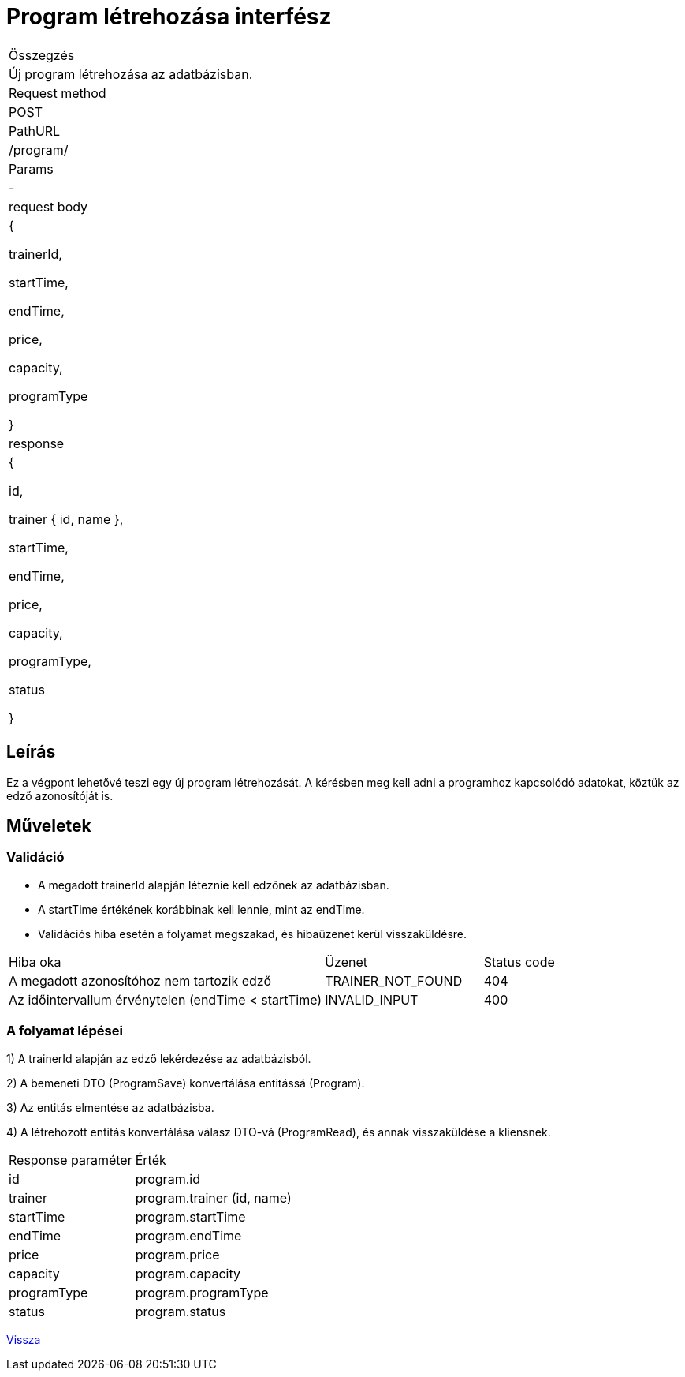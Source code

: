 = Program létrehozása interfész

[col="1h,3"]
|===

| Összegzés
| Új program létrehozása az adatbázisban.

| Request method
| POST

| PathURL
| /program/

| Params
| -

| request body
|
  {

    trainerId,

    startTime,

    endTime,

    price,

    capacity,

    programType

  }

| response
|
  {

    id,

    trainer {
      id,
      name
    },

    startTime,

    endTime,

    price,

    capacity,

    programType,

    status

  }

|===

== Leírás
Ez a végpont lehetővé teszi egy új program létrehozását. A kérésben meg kell adni a programhoz kapcsolódó adatokat, köztük az edző azonosítóját is.

== Műveletek

=== Validáció

- A megadott trainerId alapján léteznie kell edzőnek az adatbázisban.
- A startTime értékének korábbinak kell lennie, mint az endTime.
- Validációs hiba esetén a folyamat megszakad, és hibaüzenet kerül visszaküldésre.

[cols="4,2,1"]
|===

| Hiba oka | Üzenet | Status code

| A megadott azonosítóhoz nem tartozik edző
| TRAINER_NOT_FOUND
| 404

| Az időintervallum érvénytelen (endTime < startTime)
| INVALID_INPUT
| 400

|===

=== A folyamat lépései

1) A trainerId alapján az edző lekérdezése az adatbázisból.

2) A bemeneti DTO (ProgramSave) konvertálása entitássá (Program).

3) Az entitás elmentése az adatbázisba.

4) A létrehozott entitás konvertálása válasz DTO-vá (ProgramRead), és annak visszaküldése a kliensnek.

[cols="3,4"]
|===

| Response paraméter | Érték

| id
| program.id

| trainer
| program.trainer (id, name)

| startTime
| program.startTime

| endTime
| program.endTime

| price
| program.price

| capacity
| program.capacity

| programType
| program.programType

| status
| program.status

|===

link:interfaces-program.adoc[Vissza]
